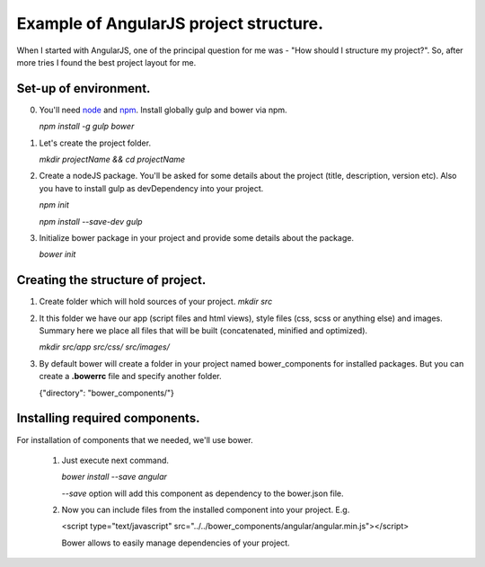 ==========================================
Example of AngularJS project structure.
==========================================

When I started with AngularJS, one of the principal question for me was - "How should I structure my project?". So, after more tries I found the best project layout for me.

Set-up of environment.
+++++++++++++++++++++++

0. You'll need `node <http://nodejs.org/>`_ and `npm <https://www.npmjs.com/>`_.
   Install globally gulp and bower via npm.

   `npm install -g gulp bower`
1. Let's create the project folder.

   `mkdir projectName && cd projectName`
2. Create a nodeJS package. You'll be asked for some details about the project (title, description, version etc).
   Also you have to install gulp as devDependency into your project.

   `npm init`

   `npm install --save-dev gulp`
3. Initialize bower package in your project and provide some details about the package.
   
   `bower init`

Creating the structure of project.
+++++++++++++++++++++++++++++++++++

1. Create folder which will hold sources of your project.
   `mkdir src`

2. It this folder we have our app (script files and html views), style files (css, scss or anything else) and images.
   Summary here we place all files that will be built (concatenated, minified and optimized).

   `mkdir src/app src/css/ src/images/`

3. By default bower will create a folder in your project named bower_components for installed packages.
   But you can create a **.bowerrc** file and specify another folder.

   {"directory": "bower_components/"}


Installing required components.
++++++++++++++++++++++++++++++++

For installation of components that we needed, we'll use bower.

    1. Just execute next command.
    
       `bower install --save angular`

       *--save* option will add this component as dependency to the bower.json file.

    2. Now you can include files from the installed component into your project. E.g.
       
       <script type="text/javascript" src="../../bower_components/angular/angular.min.js"></script>

       Bower allows to easily manage dependencies of your project.
